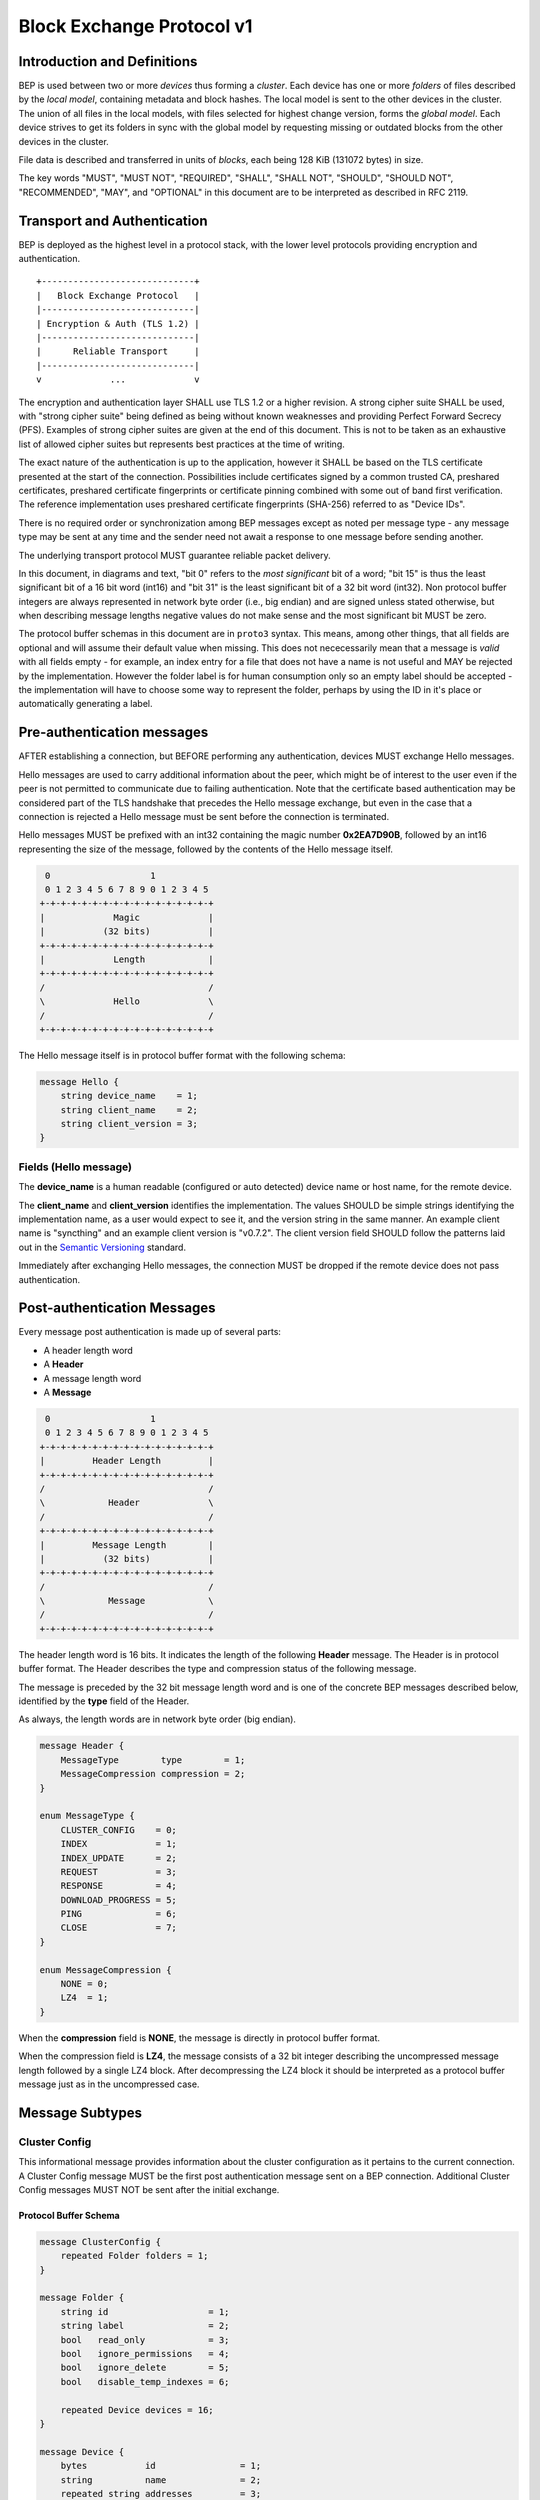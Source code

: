 .. _bep-v1:

Block Exchange Protocol v1
==========================

Introduction and Definitions
----------------------------

BEP is used between two or more *devices* thus forming a *cluster*. Each
device has one or more *folders* of files described by the *local
model*, containing metadata and block hashes. The local model is sent to
the other devices in the cluster. The union of all files in the local
models, with files selected for highest change version, forms the
*global model*. Each device strives to get its folders in sync with the
global model by requesting missing or outdated blocks from the other
devices in the cluster.

File data is described and transferred in units of *blocks*, each being
128 KiB (131072 bytes) in size.

The key words "MUST", "MUST NOT", "REQUIRED", "SHALL", "SHALL NOT",
"SHOULD", "SHOULD NOT", "RECOMMENDED", "MAY", and "OPTIONAL" in this
document are to be interpreted as described in RFC 2119.

Transport and Authentication
----------------------------

BEP is deployed as the highest level in a protocol stack, with the lower
level protocols providing encryption and authentication.

::

    +-----------------------------+
    |   Block Exchange Protocol   |
    |-----------------------------|
    | Encryption & Auth (TLS 1.2) |
    |-----------------------------|
    |      Reliable Transport     |
    |-----------------------------|
    v             ...             v

The encryption and authentication layer SHALL use TLS 1.2 or a higher
revision. A strong cipher suite SHALL be used, with "strong cipher
suite" being defined as being without known weaknesses and providing
Perfect Forward Secrecy (PFS). Examples of strong cipher suites are
given at the end of this document. This is not to be taken as an
exhaustive list of allowed cipher suites but represents best practices
at the time of writing.

The exact nature of the authentication is up to the application, however
it SHALL be based on the TLS certificate presented at the start of the
connection. Possibilities include certificates signed by a common
trusted CA, preshared certificates, preshared certificate fingerprints
or certificate pinning combined with some out of band first
verification. The reference implementation uses preshared certificate
fingerprints (SHA-256) referred to as "Device IDs".

There is no required order or synchronization among BEP messages except
as noted per message type - any message type may be sent at any time and
the sender need not await a response to one message before sending
another.

The underlying transport protocol MUST guarantee reliable packet delivery.

In this document, in diagrams and text, "bit 0" refers to the *most
significant* bit of a word; "bit 15" is thus the least significant bit of a
16 bit word (int16) and "bit 31" is the least significant bit of a 32 bit
word (int32). Non protocol buffer integers are always represented in network
byte order (i.e., big endian) and are signed unless stated otherwise, but
when describing message lengths negative values do not make sense and the
most significant bit MUST be zero.

The protocol buffer schemas in this document are in ``proto3`` syntax. This
means, among other things, that all fields are optional and will assume
their default value when missing. This does not nececessarily mean that a
message is *valid* with all fields empty - for example, an index entry for a
file that does not have a name is not useful and MAY be rejected by the
implementation. However the folder label is for human consumption only so an
empty label should be accepted - the implementation will have to choose some
way to represent the folder, perhaps by using the ID in it's place or
automatically generating a label.

Pre-authentication messages
---------------------------

AFTER establishing a connection, but BEFORE performing any authentication,
devices MUST exchange Hello messages.

Hello messages are used to carry additional information about the peer,
which might be of interest to the user even if the peer is not permitted to
communicate due to failing authentication. Note that the certificate based
authentication may be considered part of the TLS handshake that precedes the
Hello message exchange, but even in the case that a connection is rejected a
Hello message must be sent before the connection is terminated.

Hello messages MUST be prefixed with an int32 containing the magic number
**0x2EA7D90B**, followed by an int16 representing the size of the message,
followed by the contents of the Hello message itself.

.. code-block:: none

     0                   1
     0 1 2 3 4 5 6 7 8 9 0 1 2 3 4 5
    +-+-+-+-+-+-+-+-+-+-+-+-+-+-+-+-+
    |             Magic             |
    |           (32 bits)           |
    +-+-+-+-+-+-+-+-+-+-+-+-+-+-+-+-+
    |             Length            |
    +-+-+-+-+-+-+-+-+-+-+-+-+-+-+-+-+
    /                               /
    \             Hello             \
    /                               /
    +-+-+-+-+-+-+-+-+-+-+-+-+-+-+-+-+

The Hello message itself is in protocol buffer format with the following schema:

.. code-block:: proto

    message Hello {
        string device_name    = 1;
        string client_name    = 2;
        string client_version = 3;
    }

Fields (Hello message)
^^^^^^^^^^^^^^^^^^^^^^

The **device_name** is a human readable (configured or auto detected) device
name or host name, for the remote device.

The **client_name** and **client_version** identifies the implementation. The
values SHOULD  be simple strings identifying the implementation name, as a
user would expect to see it, and the version string in the same manner. An
example client name is "syncthing" and an example client version is "v0.7.2".
The client version field SHOULD follow the patterns laid out in the `Semantic
Versioning <http://semver.org/>`__ standard.

Immediately after exchanging Hello messages, the connection MUST be dropped
if the remote device does not pass authentication.

Post-authentication Messages
----------------------------

Every message post authentication is made up of several parts:

- A header length word
- A **Header**
- A message length word
- A **Message**

.. code-block:: none

     0                   1
     0 1 2 3 4 5 6 7 8 9 0 1 2 3 4 5
    +-+-+-+-+-+-+-+-+-+-+-+-+-+-+-+-+
    |         Header Length         |
    +-+-+-+-+-+-+-+-+-+-+-+-+-+-+-+-+
    /                               /
    \            Header             \
    /                               /
    +-+-+-+-+-+-+-+-+-+-+-+-+-+-+-+-+
    |         Message Length        |
    |           (32 bits)           |
    +-+-+-+-+-+-+-+-+-+-+-+-+-+-+-+-+
    /                               /
    \            Message            \
    /                               /
    +-+-+-+-+-+-+-+-+-+-+-+-+-+-+-+-+

The header length word is 16 bits. It indicates the length of the following
**Header** message. The Header is in protocol buffer format. The Header
describes the type and compression status of the following message.

The message is preceded by the 32 bit message length word and is one of the
concrete BEP messages described below, identified by the **type** field of
the Header.

As always, the length words are in network byte order (big endian).

.. code-block:: proto

    message Header {
        MessageType        type        = 1;
        MessageCompression compression = 2;
    }

    enum MessageType {
        CLUSTER_CONFIG    = 0;
        INDEX             = 1;
        INDEX_UPDATE      = 2;
        REQUEST           = 3;
        RESPONSE          = 4;
        DOWNLOAD_PROGRESS = 5;
        PING              = 6;
        CLOSE             = 7;
    }

    enum MessageCompression {
        NONE = 0;
        LZ4  = 1;
    }

When the **compression** field is **NONE**, the message is directly in
protocol buffer format.

When the compression field is **LZ4**, the message consists of a 32 bit
integer describing the uncompressed message length followed by a single LZ4
block. After decompressing the LZ4 block it should be interpreted as a
protocol buffer message just as in the uncompressed case.

Message Subtypes
----------------

Cluster Config
^^^^^^^^^^^^^^

.. Documentation note: the structure of a message section is always:
   1. A short description of the message
   2. Protocol buffer schema of the message
   3. Description of the fields in the message.

This informational message provides information about the cluster
configuration as it pertains to the current connection. A Cluster Config
message MUST be the first post authentication message sent on a BEP
connection. Additional Cluster Config messages MUST NOT be sent after the
initial exchange.

Protocol Buffer Schema
~~~~~~~~~~~~~~~~~~~~~~

.. code-block:: proto

    message ClusterConfig {
        repeated Folder folders = 1;
    }

    message Folder {
        string id                   = 1;
        string label                = 2;
        bool   read_only            = 3;
        bool   ignore_permissions   = 4;
        bool   ignore_delete        = 5;
        bool   disable_temp_indexes = 6;

        repeated Device devices = 16;
    }

    message Device {
        bytes           id                = 1;
        string          name              = 2;
        repeated string addresses         = 3;
        Compression     compression       = 4;
        string          cert_name         = 5;
        int64           max_local_version = 6;
        bool            introducer        = 7;
        uint64          index_id          = 8;
    }

    enum Compression {
        METADATA = 0;
        NEVER    = 1;
        ALWAYS   = 2;
    }

Fields (Cluster Config Message)
~~~~~~~~~~~~~~~~~~~~~~~~~~~~~~~

.. Documentation note: the first time a field is mentioned it is put in
   **bold text**. We use the space separated names in running text and
   snake_case in the protocol buffer schema.

The **folders** field contains the list of folders that will be synchronized
over the current connection.

Fields (Folder Message)
~~~~~~~~~~~~~~~~~~~~~~~

The **id** field contains the folder ID, which is the unique identifier of
the folder.

The **label** field contains the folder label, the human readable name of
the folder.

The **read only** field is set for folders that the device will accept no
updates from the network for.

The **ignore permissions** field is set for folders that the device will not
accept or announce file permissions for.

The **ignore delete** field is set for folders that the device will ignore
deletes for.

The **disable temp indexes** field is set for folders that will not dispatch
and do not wish to receive progress updates about partially downloaded files
via Download Progress messages.

The **devices** field is a list of devices participating in sharing this
folder.

Fields (Device Message)
~~~~~~~~~~~~~~~~~~~~~~~

The device **id** field is a 32 byte number that uniquely identifies the
device. For instance, the reference implementation uses the SHA-256 of the
device X.509 certificate.

The **name** field is a human readable name assigned to the described device
by the sending device. It MAY be empty and it need not be unique.

The list of **addresses** is that used by the sending device to connect to
the described device.

The **compression** field indicates the compression mode in use for this
device and folder. The following values are valid:

:0: Compress metadata. This enables compression of metadata messages such as Index.
:1: Compression disabled. No compression is used on any message.
:2: Compress always. Metadata messages as well as Response messages are compressed.

The **cert name** field indicates the expected certificate name for this
device. It is commonly blank, indicating to use the implementation default.

The **max local version** field contains the highest local file
version number of the files in the index.

The **introducer** field is set for devices that are trusted as cluster
introducers. See :ref:`deltaidx` for the usage of this field.

The **index id** field contains the unique identifier for the current set of
index data. See :ref:`deltaidx` for the usage of this field.

Index and Index Update
^^^^^^^^^^^^^^^^^^^^^^

The Index and Index Update messages define the contents of the senders
folder. An Index message represents the full contents of the folder and
thus supersedes any previous index. An Index Update amends an existing
index with new information, not affecting any entries not included in
the message. An Index Update MAY NOT be sent unless preceded by an
Index, unless a non-zero Max Local Version has been announced for the
given folder by the peer device.

The Index and Index Update messages are currently identical in format,
although this is not guaranteed to be the case in the future.

Protocol Buffer Schema
~~~~~~~~~~~~~~~~~~~~~~

.. code-block:: proto

    message Index {
        string            folder = 1;
        repeated FileInfo files  = 2;
    }

    message IndexUpdate {
        string            folder = 1;
        repeated FileInfo files  = 2;
    }

    message FileInfo {
        string       name           = 1;
        FileInfoType type           = 2;
        int64        size           = 3;
        uint32       permissions    = 4;
        int64        modified       = 5;
        bool         deleted        = 6;
        bool         invalid        = 7;
        bool         no_permissions = 8;
        Vector       version        = 9;
        int64        local_version  = 10;

        repeated BlockInfo Blocks = 16;
    }

    enum FileInfoType {
        FILE              = 0;
        DIRECTORY         = 1;
        SYMLINK_FILE      = 2;
        SYMLINK_DIRECTORY = 3;
        SYMLINK_UNKNOWN   = 4;
    }

    message BlockInfo {
        int64 offset = 1;
        int32 size   = 2;
        bytes hash   = 3;
    }

    message Vector {
        repeated Counter counters = 1;
    }

    message Counter {
        uint64 id    = 1;
        uint64 value = 2;
    }

Fields (Index Message)
~~~~~~~~~~~~~~~~~~~~~~

The **folder** field identifies the folder that the index message pertains to.

The **files** field is a list of files making up the index information.

Fields (FileInfo Message)
~~~~~~~~~~~~~~~~~~~~~~~~~

The **name** is the file name path relative to the folder root. Like all
strings in BEP, the Name is always in UTF-8 NFC regardless of operating
system or file system specific conventions. The name field uses the slash
character ("/") as path separator, regardless of the implementation's
operating system conventions. The combination of folder and name uniquely
identifies each file in a cluster.

The **type** field contains the type of the described item. The type is one
of **file (0)**, **directory (1)**, **symlink to file (2)**, **symlink to
directory (3)**, or **symlink to unknown target (4)**. The distinction
between the various types of symlinks is not required on all operating
systems - the implementation SHOULD nonetheless indicate the target type
when possible.

The **size** field contains the size of the file, in bytes. For directories
the size is zero. For symlinks the size is the length of the target name.

The **permissions** field holds the common Unix permission bits. An
implementation MAY ignore or interpret these as is suitable on the host
operating system.

The **modified** time is expressed as the number of seconds since the Unix
Epoch (1970-01-01 00:00:00 UTC).

The **deleted** field is set when the file has been deleted. The block list
SHALL be of length zero and the modification time indicates the time of
deletion or, if the time of deletion is not reliably determinable, the last
known modification time.

The **invalid** field is set when the file is invalid and unavailable for
synchronization. A peer MAY set this bit to indicate that it can temporarily
not serve data for the file.

The **no permissions** field is set when there is no permission information
for the file. This is the case when it originates on a file system which
does not support permissions. Changes to only permission bits SHOULD be
disregarded on files with this bit set. The permissions bits MUST be set to
the octal value 0666.

The **version** field is a version vector describing the updates performed
to a file by all members in the cluster. Each counter in the version vector
is an ID-Value tuple. The ID is the first 64 bits of the device ID. The
Value is a simple incrementing counter, starting at zero. The combination of
Folder, Name and Version uniquely identifies the contents of a file at a
given point in time.

The **local version** field is the value of a device local monotonic clock
at the time of last local database update to a file. The clock ticks on
every local database update.

The **blocks** list contains the size and hash for each block in the file.
Each block represents a 128 KiB slice of the file, except for the last block
which may represent a smaller amount of data.

Request
^^^^^^^

The Request message expresses the desire to receive a data block
corresponding to a part of a certain file in the peer's folder.

Protocol Buffer Schema
~~~~~~~~~~~~~~~~~~~~~~

.. code-block:: proto

    message Request {
        int32  id             = 1;
        string folder         = 2;
        string name           = 3;
        int64  offset         = 4;
        int32  size           = 5;
        bytes  hash           = 6;
        bool   from_temporary = 7;
    }

Fields
~~~~~~

The **id** is the request identifier. It will be matched in the
corresponding **Request** message. Each outstanding request must have a
unique ID.

The **folder** and **name** fields are as documented for the Index message.
The **offset** and **size** fields specify the region of the file to be
transferred. This SHOULD equate to exactly one block as seen in an Index
message.

The *hash* field MAY be set to the expected hash value of the block. If set,
the other device SHOULD ensure that the transmitted block matches the
requested hash. The other device MAY reuse a block from a different file and
offset having the same size and hash, if one exists.

The **from temporary** field is set to indicate that the read should be
performed from the temporary file (converting name to it's temporary form)
and falling back to the non temporary file if any error occurs. Knowledge of
contents of temporary files comes from DownloadProgress messages.

Response
^^^^^^^^

The Response message is sent in response to a Request message.

Protocol Buffer Schema
~~~~~~~~~~~~~~~~~~~~~~

.. code-block:: proto

    message Response {
        int32     id   = 1;
        bytes     data = 2;
        ErrorCode code = 3;
    }

    enum ErrorCode {
        NO_ERROR     = 0;
        GENERIC      = 1;
        NO_SUCH_FILE = 2;
        INVALID_FILE = 3;
    }

Fields
~~~~~~

The **id** field is the request identifier. It must match the ID of the
**Request** that is being responded to.

The **data** field contains either the requested data block or is empty if
the requested block is not available.

The **code** field contains an error code describing the reason a Request
could not be fulfilled, in the case where zero length data was returned. The
following values are defined:

:0: No Error (data should be present)

:1: Generic Error

:2: No Such File (the requested file does not exist, or the offset is
   outside the acceptable range for the file)

:3: Invalid (file exists but has invalid bit set or is otherwise
   unavailable)

DownloadProgress
^^^^^^^^^^^^^^^^

The DownloadProgress message is used to notify remote devices about partial
availability of files. By default, these messages are sent every 5 seconds,
and only in the cases where progress or state changes have been detected.
Each DownloadProgress message is addressed to a specific folder and MUST
contain zero or more FileDownloadProgressUpdate messages.

Protocol Buffer Schema
~~~~~~~~~~~~~~~~~~~~~~

.. code-block:: proto

    message DownloadProgress {
        string                              folder  = 1;
        repeated FileDownloadProgressUpdate updates = 2;
    }

    message FileDownloadProgressUpdate {
        FileDownloadProgressUpdateType update_type   = 1;
        string                         name          = 2;
        Vector                         version       = 3;
        repeated int32                 block_indexes = 4;
    }

    enum FileDownloadProgressUpdateType {
        APPEND = 0;
        FORGET = 1;
    }

Fields (DownloadProgress Message)
~~~~~~~~~~~~~~~~~~~~~~~~~~~~~~~~~

The **folder** field represents the ID of the folder for which the update is
being provided.

The **updates** field is a list of progress update messages.

Fields (FileDownloadProgressUpdate Message)
~~~~~~~~~~~~~~~~~~~~~~~~~~~~~~~~~~~~~~~~~~~

The **update type** indicates whether the update is of type **append (0)**
(new blocks are available) or **forget (1)** (the file transfer has
completed or failed).

The **name** field defines the file name from the global index for which
this update is being sent.

The **version** message defines the version of the file for which this
update is being sent.

The **block indexes** field is a list of positive integers, where each
integer represents the index of the block in the FileInfo message Blocks
array that has become available for download.

For example an integer with value 3 represents that the data defined in the
fourth BlockInfo message of the FileInfo message of that file is now
available. Please note that matching should be done on **name** AND
**version**. Furthermore, each update received is incremental, for example
the initial update message might contain indexes 0, 1, 2, an update 5
seconds later might contain indexes 3, 4, 5 which should be appended to the
original list, which implies that blocks 0-5 are currently available.

Block indexes MAY be added in any order. An implementation MUST NOT assume
that block indexes are added in any specific order.

The **forget** field being set implies that previously advertised file is no
longer available, therefore the list of block indexes should be truncated.

Messages with the **forget** field set MUST NOT have any block indexes.

Any update message which is being sent for a different **version** of the
same file name must be preceded with an update message for the old version
of that file with the **forget** field set.

As a safeguard on the receiving side, the value of **version** changing
between update messages implies that the file has changed and that any
indexes previously advertised are no longer available. The list of available
block indexes MUST be replaced (rather than appended) with the indexes
specified in this message.

Ping
^^^^

The Ping message is used to determine that a connection is alive, and to
keep connections alive through state tracking network elements such as
firewalls and NAT gateways. A Ping message is sent every 90 seconds, if no
other message has been sent in the preceding 90 seconds.

Protocol Buffer Schema
~~~~~~~~~~~~~~~~~~~~~~

.. code-block:: proto

    message Ping {
    }


Close
^^^^^

The Close message MAY be sent to indicate that the connection will be torn
down due to an error condition. A Close message MUST NOT be followed by
further messages.

Protocol Buffer Schema
~~~~~~~~~~~~~~~~~~~~~~

.. code-block:: proto

    message Close {
        string reason = 1;
    }

Fields
~~~~~~

The **reason** field contains a human readable description of the error
condition.

Sharing Modes
-------------

Trusted
^^^^^^^

Trusted mode is the default sharing mode. Updates are exchanged in both
directions.

::

    +------------+     Updates      /---------\
    |            |  ----------->   /           \
    |   Device   |                 |  Cluster  |
    |            |  <-----------   \           /
    +------------+     Updates      \---------/

Read Only
^^^^^^^^^

In read only mode, a device does not apply any updates from the cluster, but
publishes changes of its local folder to the cluster as usual. The local
folder can be seen as a "master copy" that is never affected by the actions
of other cluster devices.

::

    +------------+     Updates      /---------\
    |            |  ----------->   /           \
    |   Device   |                 |  Cluster  |
    |            |                 \           /
    +------------+                  \---------/

.. _deltaidx:

Delta Index Exchange
--------------------

Index data must be exchanged whenever two devices connect so that one knows
the files available on the other. In the most basic case this happens by way
of sending an ``Index`` message followed by one or more ``Index Update``
messages. Any previous index data known for a remote device is removed and
replaced with the new index data received in an ``Index`` message, while the
contents of an ``Index Update`` message is simply added to the existing
index data.

For situations with large indexes or frequent reconnects this can be quite
inefficient. A mechanism can then be used to retain index data between
connections and only transmit any changes since that data on connection
start. This is called "delta indexes". To enable this mechanism the **local
version** and **index ID** fields are used.

Local Version:
    Each index item (i.e., file, directory or symlink) has a local version
    field. It contains the value of a counter at the time the index item was
    updated. The counter increments by one for each change. That is, as files
    are scanned and added to the index they get assigned local version numbers
    1, 2, 3 and so on. The next file to be changed or detected gets local
    version number 4, and future updates continue in the same fashion.

Index ID:
    Each folder has an Index ID. This is a 64 bit random identifier set at
    index creation time.

Given the above, we know that the tuple {index ID, maximum local version}
uniquely identifies a point in time of a given index. Any further changes
will increase the local version of some item, and thus the maximum local
version for the index itself. Should the index be reset or removed (i.e.,
the local version number reset to zero), a new index ID must be generated.

By letting a device know the {index ID, maximum local version} we have for
their index data, that device can arrange to only transmit ``Index Update``
messages for items with a higher local version number. This is the delta
index mechanism.

The index ID and maximum local version known for each device is transmitted
in the ``Cluster Config`` message at connection start.

For this mechanism to be reliable it is essential that outgoing index
information is ordered by increasing local version number. Devices
announcing a non-zero index ID in the ``Cluster Config`` message MUST send
all index data ordered by increasing local version number. Devices not
intending to participate in delta index exchange MUST send a zero index ID
or, equivalently, not send the ``index_id`` attribute at all.

Message Limits
--------------

An implementation MAY impose reasonable limits on the length of messages and
message fields to aid robustness in the face of corruption or broken
implementations. An implementation should strive to keep messages short
and to the point, favouring more and smaller messages over fewer and larger.
For example, favour a smaller Index message followed by one or more Index
Update messages rather than sending a very large Index message.

The Syncthing implementation imposes a hard limit of 500,000,000 bytes on
all messages. Attempting to send or receive a larger message will result in
a connection close. This size was chosen to accommodate Index messages
containing a large block list. It's intended that the limit may be further
reduced in a future protocol update supporting variable block sizes (and
thus shorter block lists for large files).

Example Exchange
----------------

===  =======================  ======================
 #             A                        B
===  =======================  ======================
 1   ClusterConfiguration->   <-ClusterConfiguration
 2   Index->                  <-Index
 3   IndexUpdate->            <-IndexUpdate
 4   IndexUpdate->
 5   Request->
 6   Request->
 7   Request->
 8   Request->
 9                            <-Response
10                            <-Response
11                            <-Response
12                            <-Response
13   Index Update->
...
14                            <-Ping
15   Ping->
===  =======================  ======================

The connection is established and at 1. both peers send ClusterConfiguration
messages and then Index records. The Index records are received and both
peers recompute their knowledge of the data in the cluster. In this example,
peer A has four missing or outdated blocks. At 5 through 8 peer A sends
requests for these blocks. The requests are received by peer B, who
retrieves the data from the folder and transmits Response records (9 through
12). Device A updates their folder contents and transmits an Index Update
message (13). Both peers enter idle state after 13. At some later time 14,
the ping timer on device B expires and a Ping message is sent. The same
process occurs for device A at 15.

Examples of Strong Cipher Suites
--------------------------------

======  ===========================  ==================================
ID      Name                         Description
======  ===========================  ==================================
0x009F  DHE-RSA-AES256-GCM-SHA384    TLSv1.2 DH RSA AESGCM(256) AEAD
0x006B  DHE-RSA-AES256-SHA256        TLSv1.2 DH RSA AES(256) SHA256
0xC030  ECDHE-RSA-AES256-GCM-SHA384  TLSv1.2 ECDH RSA AESGCM(256) AEAD
0xC028  ECDHE-RSA-AES256-SHA384      TLSv1.2 ECDH RSA AES(256) SHA384
0x009E  DHE-RSA-AES128-GCM-SHA256    TLSv1.2 DH RSA AESGCM(128) AEAD
0x0067  DHE-RSA-AES128-SHA256        TLSv1.2 DH RSA AES(128) SHA256
0xC02F  ECDHE-RSA-AES128-GCM-SHA256  TLSv1.2 ECDH RSA AESGCM(128) AEAD
0xC027  ECDHE-RSA-AES128-SHA256      TLSv1.2 ECDH RSA AES(128) SHA256
======  ===========================  ==================================

